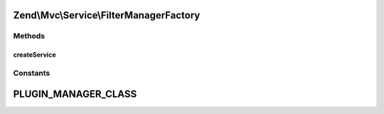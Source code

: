 .. Mvc/Service/FilterManagerFactory.php generated using docpx on 01/30/13 03:32am


Zend\\Mvc\\Service\\FilterManagerFactory
========================================

Methods
+++++++

createService
-------------

.. function:: createService()


    Create and return the filter plugin manager

    :param ServiceLocatorInterface: 

    :rtype: FilterPluginManager 





Constants
+++++++++

PLUGIN_MANAGER_CLASS
====================

